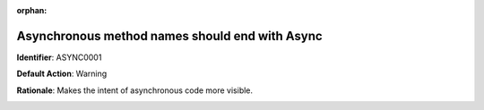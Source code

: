 .. the orphan tag avoids the build warning about the rst file not being present in any toc tree

:orphan:

.. _async-method-names-should-be-suffixed-with-async:

Asynchronous method names should end with Async
===============================================

**Identifier**: ASYNC0001

**Default Action**: Warning

**Rationale**: Makes the intent of asynchronous code more visible.

.. image:: ../../images/analyzers/async/async-method-names-should-be-suffixed-with-async.png